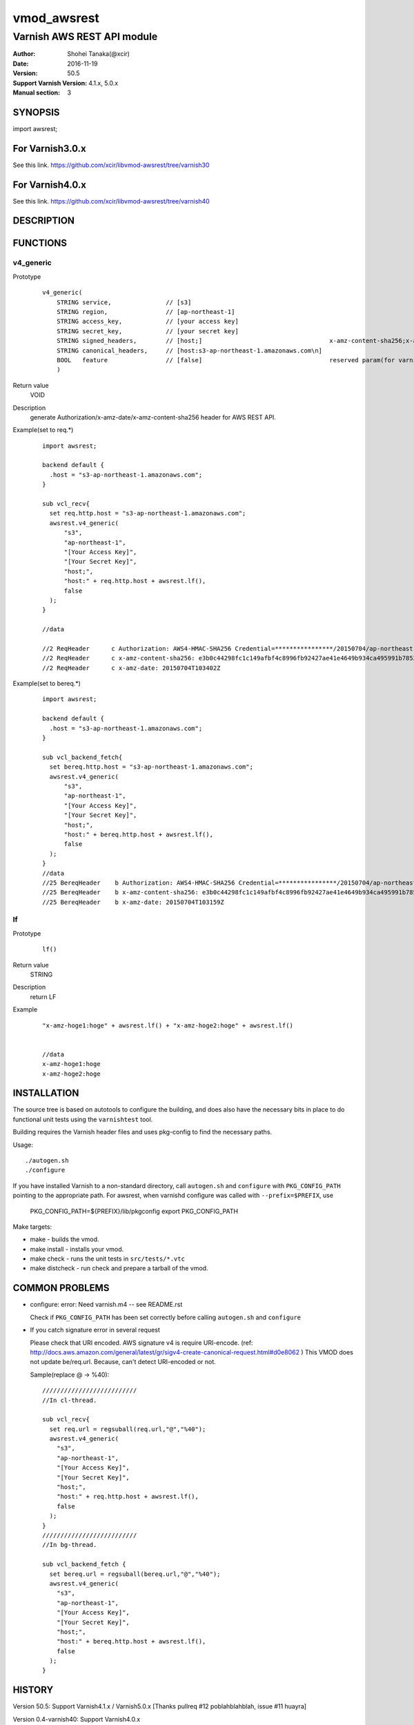 ===================
vmod_awsrest
===================

-------------------------------
Varnish AWS REST API module
-------------------------------

:Author: Shohei Tanaka(@xcir)
:Date: 2016-11-19
:Version: 50.5
:Support Varnish Version: 4.1.x, 5.0.x
:Manual section: 3

SYNOPSIS
========

import awsrest;

For Varnish3.0.x
=================

See this link.
https://github.com/xcir/libvmod-awsrest/tree/varnish30

For Varnish4.0.x
=================

See this link.
https://github.com/xcir/libvmod-awsrest/tree/varnish40

DESCRIPTION
===========

FUNCTIONS
============

v4_generic
------------------

Prototype
        ::

                v4_generic(
                    STRING service,               // [s3]
                    STRING region,                // [ap-northeast-1]
                    STRING access_key,            // [your access key]
                    STRING secret_key,            // [your secret key]
                    STRING signed_headers,        // [host;]                                   x-amz-content-sha256;x-amz-date is appended by default.
                    STRING canonical_headers,     // [host:s3-ap-northeast-1.amazonaws.com\n]
                    BOOL   feature                // [false]                                   reserved param(for varnish4)
                    )
Return value
	VOID
Description
	generate Authorization/x-amz-date/x-amz-content-sha256 header for AWS REST API.
Example(set to req.*)
        ::

                import awsrest;
                
                backend default {
                  .host = "s3-ap-northeast-1.amazonaws.com";
                }
                
                sub vcl_recv{
                  set req.http.host = "s3-ap-northeast-1.amazonaws.com";
                  awsrest.v4_generic(
                      "s3",
                      "ap-northeast-1",
                      "[Your Access Key]",
                      "[Your Secret Key]",
                      "host;",
                      "host:" + req.http.host + awsrest.lf(),
                      false
                  );
                }
                
                //data

                //2 ReqHeader      c Authorization: AWS4-HMAC-SHA256 Credential=****************/20150704/ap-northeast-1/s3/aws4_request, SignedHeaders=host;x-amz-content-sha256;x-amz-date, Signature=****************
                //2 ReqHeader      c x-amz-content-sha256: e3b0c44298fc1c149afbf4c8996fb92427ae41e4649b934ca495991b7852b855
                //2 ReqHeader      c x-amz-date: 20150704T103402Z
                
Example(set to bereq.*)
        ::

                import awsrest;
                
                backend default {
                  .host = "s3-ap-northeast-1.amazonaws.com";
                }
                
                sub vcl_backend_fetch{
                  set bereq.http.host = "s3-ap-northeast-1.amazonaws.com";
                  awsrest.v4_generic(
                      "s3",
                      "ap-northeast-1",
                      "[Your Access Key]",
                      "[Your Secret Key]",
                      "host;",
                      "host:" + bereq.http.host + awsrest.lf(),
                      false
                  );
                }
                //data
                //25 BereqHeader    b Authorization: AWS4-HMAC-SHA256 Credential=****************/20150704/ap-northeast-1/s3/aws4_request, SignedHeaders=host;x-amz-content-sha256;x-amz-date, Signature=****************
                //25 BereqHeader    b x-amz-content-sha256: e3b0c44298fc1c149afbf4c8996fb92427ae41e4649b934ca495991b7852b855
                //25 BereqHeader    b x-amz-date: 20150704T103159Z



lf
------------------

Prototype
        ::

                lf()
Return value
	STRING
Description
	return LF
Example
        ::

                "x-amz-hoge1:hoge" + awsrest.lf() + "x-amz-hoge2:hoge" + awsrest.lf()


                //data
                x-amz-hoge1:hoge
                x-amz-hoge2:hoge

INSTALLATION
============

The source tree is based on autotools to configure the building, and
does also have the necessary bits in place to do functional unit tests
using the ``varnishtest`` tool.

Building requires the Varnish header files and uses pkg-config to find
the necessary paths.

Usage::

 ./autogen.sh
 ./configure

If you have installed Varnish to a non-standard directory, call
``autogen.sh`` and ``configure`` with ``PKG_CONFIG_PATH`` pointing to
the appropriate path. For awsrest, when varnishd configure was called
with ``--prefix=$PREFIX``, use

 PKG_CONFIG_PATH=${PREFIX}/lib/pkgconfig
 export PKG_CONFIG_PATH

Make targets:

* make - builds the vmod.
* make install - installs your vmod.
* make check - runs the unit tests in ``src/tests/*.vtc``
* make distcheck - run check and prepare a tarball of the vmod.


COMMON PROBLEMS
===============

* configure: error: Need varnish.m4 -- see README.rst

  Check if ``PKG_CONFIG_PATH`` has been set correctly before calling
  ``autogen.sh`` and ``configure``

* If you catch signature error in several request

  Please check that URI encoded.
  AWS signature v4 is require URI-encode. (ref: http://docs.aws.amazon.com/general/latest/gr/sigv4-create-canonical-request.html#d0e8062 )
  This VMOD does not update be/req.url.
  Because, can't detect URI-encoded or not.
  
  Sample(replace @ -> %40)::
  
   //////////////////////////
   //In cl-thread.

   sub vcl_recv{
     set req.url = regsuball(req.url,"@","%40");
     awsrest.v4_generic(
       "s3",
       "ap-northeast-1",
       "[Your Access Key]",
       "[Your Secret Key]",
       "host;",
       "host:" + req.http.host + awsrest.lf(),
       false
     );
   }
   //////////////////////////
   //In bg-thread.

   sub vcl_backend_fetch {
     set bereq.url = regsuball(bereq.url,"@","%40");
     awsrest.v4_generic(
       "s3",
       "ap-northeast-1",
       "[Your Access Key]",
       "[Your Secret Key]",
       "host;",
       "host:" + bereq.http.host + awsrest.lf(),
       false
     );
   }



HISTORY
===========

Version 50.5: Support Varnish4.1.x / Varnish5.0.x [Thanks pullreq #12 poblahblahblah, issue #11 huayra]

Version 0.4-varnish40: Support Varnish4.0.x

Version 0.3-varnish30: Support V4 Signature. Delete method for v1 signature.

Version 0.2-varnish30: add s3_generic_iam() [pullreq #1 Thanks RevaxZnarf]

Version 0.1-varnish30: add s3_generic() , lf() method

COPYRIGHT
=============

This document is licensed under the same license as the
libvmod-awsrest project. See LICENSE for details.

* Copyright (c) 2016 Shohei Tanaka(@xcir)

File layout and configuration based on libvmod-example

* Copyright (c) 2011 Varnish Software AS

hmac-sha1 and base64 based on libvmod-digest( https://github.com/varnish/libvmod-digest )
